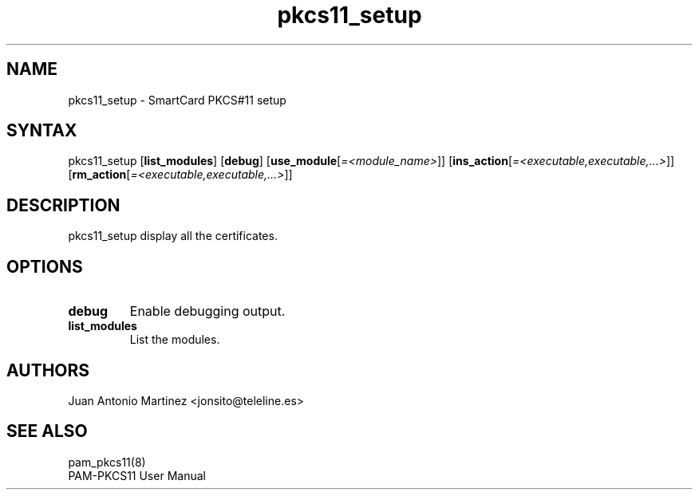 .TH "pkcs11_setup" "1"
.SH "NAME"
.LP 
pkcs11_setup \- SmartCard PKCS#11 setup
.SH "SYNTAX"
.LP 
pkcs11_setup
.RB [ list_modules ]
.RB [ debug ]
.RB [ use_module [\fI=<module_name>\fP]]
.RB [ ins_action [\fI=<executable,executable,...>\fP]]
.RB [ rm_action [\fI=<executable,executable,...>\fP]]
.SH "DESCRIPTION"
.LP 
pkcs11_setup display all the certificates.
.SH "OPTIONS"
.LP 
.TP 
.B debug 
Enable debugging output.
.TP
.B list_modules
List the modules.
.SH "AUTHORS"
.LP 
Juan Antonio Martinez <jonsito@teleline.es>
.SH "SEE ALSO"
.LP 
pam_pkcs11(8)
.br 
PAM\-PKCS11 User Manual
